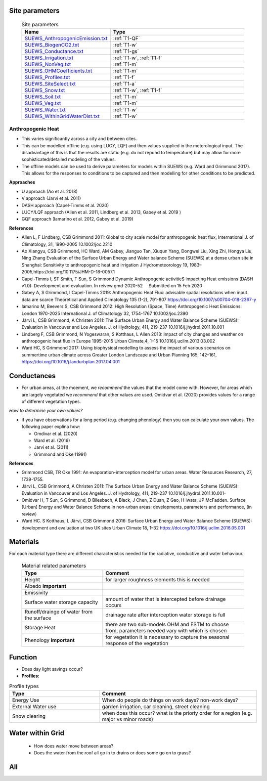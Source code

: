 .. _T1:

Site parameters
----------------

 .. list-table:: Site parameters
   :header-rows: 1
   :widths: 40, 70

   * - Name
     - Type
   * - `SUEWS_AnthropogenicEmission.txt <https://suews.readthedocs.io/en/latest/input_files/SUEWS_SiteInfo/SUEWS_AnthropogenicEmission.html>`_
     - :ref:`T1-QF`
   * - `SUEWS_BiogenCO2.txt <https://suews.readthedocs.io/en/latest/input_files/SUEWS_SiteInfo/SUEWS_BiogenCO2.html>`_
     - :ref:`T1-w`
   * - `SUEWS_Conductance.txt <https://suews.readthedocs.io/en/latest/input_files/SUEWS_SiteInfo/SUEWS_Conductance.html>`_
     - :ref:`T1-gs`
   * - `SUEWS_Irrigation.txt <https://suews.readthedocs.io/en/latest/input_files/SUEWS_SiteInfo/SUEWS_Irrigation.html>`_
     - :ref:`T1-w`,  :ref:`T1-f`
   * - `SUEWS_NonVeg.txt <https://suews.readthedocs.io/en/latest/input_files/SUEWS_SiteInfo/SUEWS_NonVeg.html>`_
     -  :ref:`T1-m`
   * - `SUEWS_OHMCoefficients.txt <https://suews.readthedocs.io/en/latest/input_files/SUEWS_SiteInfo/SUEWS_OHMCoefficients.html>`_
     - :ref:`T1-m`
   * - `SUEWS_Profiles.txt <https://suews.readthedocs.io/en/latest/input_files/SUEWS_SiteInfo/SUEWS_Profiles.html>`_
     - :ref:`T1-f`
   * - `SUEWS_SiteSelect.txt <https://suews.readthedocs.io/en/latest/input_files/SUEWS_SiteInfo/SUEWS_SiteSelect.html>`_
     - :ref:`T1-a`
   * - `SUEWS_Snow.txt <https://suews.readthedocs.io/en/latest/input_files/SUEWS_SiteInfo/SUEWS_Snow.html>`_
     -  :ref:`T1-w`,  :ref:`T1-f`
   * - `SUEWS_Soil.txt <https://suews.readthedocs.io/en/latest/input_files/SUEWS_SiteInfo/SUEWS_Soil.html>`_
     -  :ref:`T1-m`
   * - `SUEWS_Veg.txt <https://suews.readthedocs.io/en/latest/input_files/SUEWS_SiteInfo/SUEWS_Veg.html>`_
     -  :ref:`T1-m`
   * - `SUEWS_Water.txt <https://suews.readthedocs.io/en/latest/input_files/SUEWS_SiteInfo/SUEWS_Water.html>`_
     -  :ref:`T1-w`
   * - `SUEWS_WithinGridWaterDist.txt <https://suews.readthedocs.io/en/latest/input_files/SUEWS_SiteInfo/SUEWS_WithinGridWaterDist.html>`_
     -  :ref:`T1-w`



.. _T1-QF:

Anthropogenic Heat
==============================

- This varies significantly across a city and between cites.
- This can be modelled offline (e.g. using LUCY, LQF) and then values supplied in the meterological input. The disadvantage of this is that the results are static (e.g. do not repond to temperature) but may allow for more sophisticated/detailed modeling of the values. 
- The offline models can be used to derive parameters for models within SUEWS  (e.g. Ward and Grimmond 2017). This allows for the responses to conditions to be captured and then modelling for other conditions to be predicted.

**Approaches**

- U approach  (Ao et al. 2018)
- V approach  (Jarvi et al. 2011)
- DASH approach (Capel-Timms et al. 2020)
- LUCY/LQF approach (Allen et al. 2011, Lindberg et al. 2013, Gabey et al. 2019 ) 
- GQF approach (Iamarino et al. 2012, Gabey et al. 2019)

**References**

- Allen L, F Lindberg, CSB Grimmond 2011: Global to city scale model for anthropogenic heat flux, International J. of Climatology, 31, 1990-2005 10.1002/joc.2210
- Ao Xiangyu, CSB Grimmond, HC Ward, AM Gabey, Jianguo Tan, Xiuqun Yang, Dongwei Liu, Xing Zhi, Hongya Liu, Ning Zhang Evaluation of the Surface Urban Energy and Water balance Scheme (SUEWS) at a dense urban site in Shanghai: Sensitivity to anthropogenic heat and irrigation J Hydrometeorology 19, 1983–2005,https://doi.org/10.1175/JHM-D-18-0057.1
- Capel-Timms I, ST Smith, T Sun, S Grimmond Dynamic Anthropogenic activitieS impacting Heat emissions (DASH v1.0): Development and evaluation. In reivew gmd-2020-52     Submitted on 15 Feb 2020  

- Gabey A, S Grimmond, I Capel-Timms 2019: Anthropogenic Heat Flux: advisable spatial resolutions when input data are scarce Theoretical and Applied Climatology 135 (1-2), 791-807 https://doi.org/10.1007/s00704-018-2367-y 
- Iamarino M, Beevers S, CSB Grimmond 2012: High Resolution (Space, Time) Anthropogenic Heat Emissions: London 1970-2025 International J. of Climatology 32, 1754-1767 10.1002/joc.2390
- Järvi L, CSB Grimmond, A Christen 2011: The Surface Urban Energy and Water Balance Scheme (SUEWS): Evaluation in Vancouver and Los Angeles. J. of Hydrology, 411, 219-237 10.1016/j.jhydrol.2011.10.001
- Lindberg F, CSB Grimmond, N Yogeswaran, S Kotthaus, L Allen 2013: Impact of city changes and weather on anthropogenic heat flux in Europe 1995-2015 Urban Climate,4, 1–15 10.1016/j.uclim.2013.03.002
- Ward HC, S Grimmond 2017: Using biophysical modelling to assess the impact of various scenarios on summertime urban climate across Greater London Landscape and Urban Planning 165, 142–161, https://doi.org/10.1016/j.landurbplan.2017.04.001

.. _T1-gs:
 
Conductances
------------

- For urban areas, at the moement, we *recommend* the values that the model come with. However, for areas which are largely vegetated we *recommend* that other values are used.  Omidvar et al. (2020) provides values for a range of different vegetation types.

*How to determine your own values?* 

- if you have observations for a long period (e.g. changing phenology) then you can calculate your own values. The following paper explina how:
 
  - Omdivar et al. (2020)
  - Ward et al. (2016)
  - Jarvi et al. (2011)
  - Grimmond and Oke (1991)
 
**References**

- Grimmond CSB, TR Oke 1991: An evaporation-interception model for urban areas. Water Resources Research, 27, 1739-1755.
- Järvi L, CSB Grimmond, A Christen 2011: The Surface Urban Energy and Water Balance Scheme (SUEWS): Evaluation in Vancouver and Los Angeles. J. of Hydrology, 411, 219-237 10.1016/j.jhydrol.2011.10.001-
- Omidvar H, T Sun, S Grimmond, D Bilesbach, A Black, J Chen, Z Duan, Z Gao, H Iwata, JP McFadden. Surface [Urban] Energy and Water Balance Scheme in non-urban areas: developments, parameters and performance,  (in review)
- Ward HC. S Kotthaus, L Järvi, CSB Grimmond 2016: Surface Urban Energy and Water Balance Scheme (SUEWS): development and evaluation at two UK sites Urban Climate 18, 1–32 https://doi.org/10.1016/j.uclim.2016.05.001

.. _T1-m:

Materials
---------

For each material type there are different characteristics needed for the radiative, conductive and water behaviour.

 .. list-table:: Material related parameters
   :header-rows: 1
   :widths: 40, 70

   * - Type
     - Comment
   * - Height
     - for larger roughness elements  this is needed
   * - Albedo **important**
     -
   * - Emissivity
     -
   * - Surface water storage capacity 
     - amount of water that is intercepted before drainage occurs
   * - Runoff/drainge of water from the surface
     - drainage rate after interception water storage is full
   * - Storage Heat 
     - there are two sub-models OHM and ESTM to choose from, parameters needed vary with which is chosen
   * - Phenology **important**
     - for vegetation it is necessary to capture the seasonal response of the vegetation
  
.. _T1-f:

Function
--------

- Does day light savings occur?
- **Profiles:** 

.. list-table:: Profile types 
   :header-rows: 1
   :widths: 40, 70

   * - Type
     - Comment
   * - Energy Use
     - When do people do things on work days? non-work days?
   * - External Water use
     - garden irrigation, car cleaning, street cleaning
   * - Snow clearing
     - when does this occur? what is the prioriy order for a region (e.g. major vs minor roads)


 
.. _T1-w:

Water within Grid
-----------------

 - How does water move between areas?
 - Does the water from the roof all go in to drains or does some go on to grass?
 
 

.. _T1-a:

All
---

